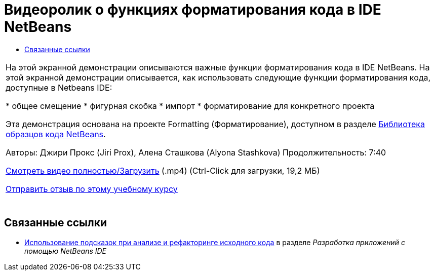 // 
//     Licensed to the Apache Software Foundation (ASF) under one
//     or more contributor license agreements.  See the NOTICE file
//     distributed with this work for additional information
//     regarding copyright ownership.  The ASF licenses this file
//     to you under the Apache License, Version 2.0 (the
//     "License"); you may not use this file except in compliance
//     with the License.  You may obtain a copy of the License at
// 
//       http://www.apache.org/licenses/LICENSE-2.0
// 
//     Unless required by applicable law or agreed to in writing,
//     software distributed under the License is distributed on an
//     "AS IS" BASIS, WITHOUT WARRANTIES OR CONDITIONS OF ANY
//     KIND, either express or implied.  See the License for the
//     specific language governing permissions and limitations
//     under the License.
//

= Видеоролик о функциях форматирования кода в IDE NetBeans
:jbake-type: tutorial
:jbake-tags: tutorials 
:jbake-status: published
:syntax: true
:toc: left
:toc-title:
:description: Видеоролик о функциях форматирования кода в IDE NetBeans - Apache NetBeans
:keywords: Apache NetBeans, Tutorials, Видеоролик о функциях форматирования кода в IDE NetBeans

|===
|На этой экранной демонстрации описываются важные функции форматирования кода в IDE NetBeans. На этой экранной демонстрации описывается, как использовать следующие функции форматирования кода, доступные в Netbeans IDE:

* общее смещение
* фигурная скобка
* импорт
* форматирование для конкретного проекта

Эта демонстрация основана на проекте Formatting (Форматирование), доступном в разделе link:https://netbeans.org/projects/samples/downloads/download/Samples/Java/Formatting.zip[+Библиотека образцов кода NetBeans+].

Авторы: Джири Прокс (Jiri Prox), Алена Сташкова (Alyona Stashkova) 
Продолжительность: 7:40

link:http://bits.netbeans.org/media/editor-formatting.mp4[+Смотреть видео полностью/Загрузить+] (.mp4) (Ctrl-Click для загрузки, 19,2 МБ)

link:/about/contact_form.html?to=3&subject=Feedback:%20Video%20of%20the%20Code%20Formatting%20Features%20in%20the%20NetBeans%20IDE[+Отправить отзыв по этому учебному курсу+]
 |  
|===


== Связанные ссылки

* link:http://www.oracle.com/pls/topic/lookup?ctx=nb8000&id=NBDAG613[+Использование подсказок при анализе и рефакторинге исходного кода+] в разделе _Разработка приложений с помощью NetBeans IDE_
